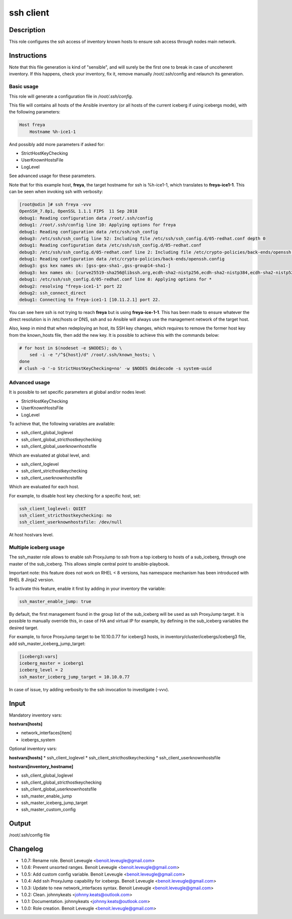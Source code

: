 ssh client
----------

Description
^^^^^^^^^^^

This role configures the ssh access of inventory known hosts to ensure ssh
access through nodes main network.

Instructions
^^^^^^^^^^^^

Note that this file generation is kind of "sensible", and will surely be the
first one to break in case of uncoherent inventory. If this happens, check your
inventory, fix it, remove manually /root/.ssh/config and relaunch its
generation.

Basic usage
"""""""""""

This role will generate a configuration file in */root/.ssh/config*.

This file will contains all hosts of the Ansible inventory (or all hosts of the
current iceberg if using icebergs mode), with the following parameters:

.. code-block:: text

  Host freya
      Hostname %h-ice1-1

And possibly add more parameters if asked for:

* StrictHostKeyChecking
* UserKnownHostsFile
* LogLevel

See advanced usage for these parameters.

Note that for this example host, **freya**, the target hostname for ssh is
%h-ice1-1, which translates to **freya-ice1-1**. This can be seen when invoking
ssh with verbosity:

.. code-block:: text

  [root@odin ]# ssh freya -vvv
  OpenSSH_7.8p1, OpenSSL 1.1.1 FIPS  11 Sep 2018
  debug1: Reading configuration data /root/.ssh/config
  debug1: /root/.ssh/config line 10: Applying options for freya
  debug1: Reading configuration data /etc/ssh/ssh_config
  debug3: /etc/ssh/ssh_config line 52: Including file /etc/ssh/ssh_config.d/05-redhat.conf depth 0
  debug1: Reading configuration data /etc/ssh/ssh_config.d/05-redhat.conf
  debug3: /etc/ssh/ssh_config.d/05-redhat.conf line 2: Including file /etc/crypto-policies/back-ends/openssh.config depth 1
  debug1: Reading configuration data /etc/crypto-policies/back-ends/openssh.config
  debug3: gss kex names ok: [gss-gex-sha1-,gss-group14-sha1-]
  debug3: kex names ok: [curve25519-sha256@libssh.org,ecdh-sha2-nistp256,ecdh-sha2-nistp384,ecdh-sha2-nistp521,diffie-hellman-group-exchange-sha256,diffie-hellman-group14-sha256,diffie-hellman-group16-sha512,diffie-hellman-group18-sha512,diffie-hellman-group-exchange-sha1,diffie-hellman-group14-sha1]
  debug1: /etc/ssh/ssh_config.d/05-redhat.conf line 8: Applying options for *
  debug2: resolving "freya-ice1-1" port 22
  debug2: ssh_connect_direct
  debug1: Connecting to freya-ice1-1 [10.11.2.1] port 22.

You can see here ssh is not trying to reach **freya** but is using
**freya-ice-1-1**. This has been made to ensure whatever the direct resolution
is in /etc/hosts or DNS, ssh and so Ansible will always use the management
network of the target host.

Also, keep in mind that when redeploying an host, its SSH key changes, which
requires to remove the former host key from the known_hosts file, then add the
new key. It is possible to achieve this with the commands below:

.. code-block:: bash

  # for host in $(nodeset -e $NODES); do \
      sed -i -e "/^${host}/d" /root/.ssh/known_hosts; \
  done
  # clush -o '-o StrictHostKeyChecking=no' -w $NODES dmidecode -s system-uuid

Advanced usage
""""""""""""""

It is possible to set specific parameters at global and/or nodes level:

* StrictHostKeyChecking
* UserKnownHostsFile
* LogLevel

To achieve that, the following variables are available:

* ssh_client_global_loglevel
* ssh_client_global_stricthostkeychecking
* ssh_client_global_userknownhostsfile

Which are evaluated at global level, and:

* ssh_client_loglevel
* ssh_client_stricthostkeychecking
* ssh_client_userknownhostsfile

Which are evaluated for each host.

For example, to disable host key checking for a specific host, set:

.. code-block:: yaml

  ssh_client_loglevel: QUIET
  ssh_client_stricthostkeychecking: no
  ssh_client_userknownhostsfile: /dev/null

At host hostvars level.

Multiple iceberg usage
""""""""""""""""""""""

The ssh_master role allows to enable ssh ProxyJump to ssh from a top iceberg to
hosts of a sub_iceberg, through one master of the sub_iceberg.
This allows simple central point to ansible-playbook.

Important note: this feature does not work on RHEL < 8 versions, has namespace 
mechanism has been introduced with RHEL 8 Jinja2 version.

To activate this feature, enable it first by adding in your inventory the
variable:

.. code-block:: yaml

  ssh_master_enable_jump: true

By default, the first management found in the group list of the sub_iceberg
will be used as ssh ProxyJump target. It is possible to manually override this,
in case of HA and virtual IP for example, by defining in the sub_iceberg variables
the desired target.

For example, to force ProxyJump target to be 10.10.0.77 for
iceberg3 hosts, in inventory/cluster/icebergs/iceberg3 file, add
ssh_master_iceberg_jump_target:

.. code-block:: text

  [iceberg3:vars]
  iceberg_master = iceberg1
  iceberg_level = 2
  ssh_master_iceberg_jump_target = 10.10.0.77

In case of issue, try adding verbosity to the ssh invocation to investigate (-vvv).

Input
^^^^^

Mandatory inventory vars:

**hostvars[hosts]**

* network_interfaces[item]
* icebergs_system

Optional inventory vars:

**hostvars[hosts]**
* ssh_client_loglevel
* ssh_client_stricthostkeychecking
* ssh_client_userknownhostsfile

**hostvars[inventory_hostname]**

* ssh_client_global_loglevel
* ssh_client_global_stricthostkeychecking
* ssh_client_global_userknownhostsfile
* ssh_master_enable_jump
* ssh_master_iceberg_jump_target
* ssh_master_custom_config

Output
^^^^^^

/root/.ssh/config file


Changelog
^^^^^^^^^

* 1.0.7: Rename role. Benoit Leveugle <benoit.leveugle@gmail.com>
* 1.0.6: Prevent unsorted ranges. Benoit Leveugle <benoit.leveugle@gmail.com>
* 1.0.5: Add custom config variable. Benoit Leveugle <benoit.leveugle@gmail.com>
* 1.0.4: Add ssh ProxyJump capability for icebergs. Benoit Leveugle <benoit.leveugle@gmail.com>
* 1.0.3: Update to new network_interfaces syntax. Benoit Leveugle <benoit.leveugle@gmail.com>
* 1.0.2: Clean. johnnykeats <johnny.keats@outlook.com>
* 1.0.1: Documentation. johnnykeats <johnny.keats@outlook.com>
* 1.0.0: Role creation. Benoit Leveugle <benoit.leveugle@gmail.com>
